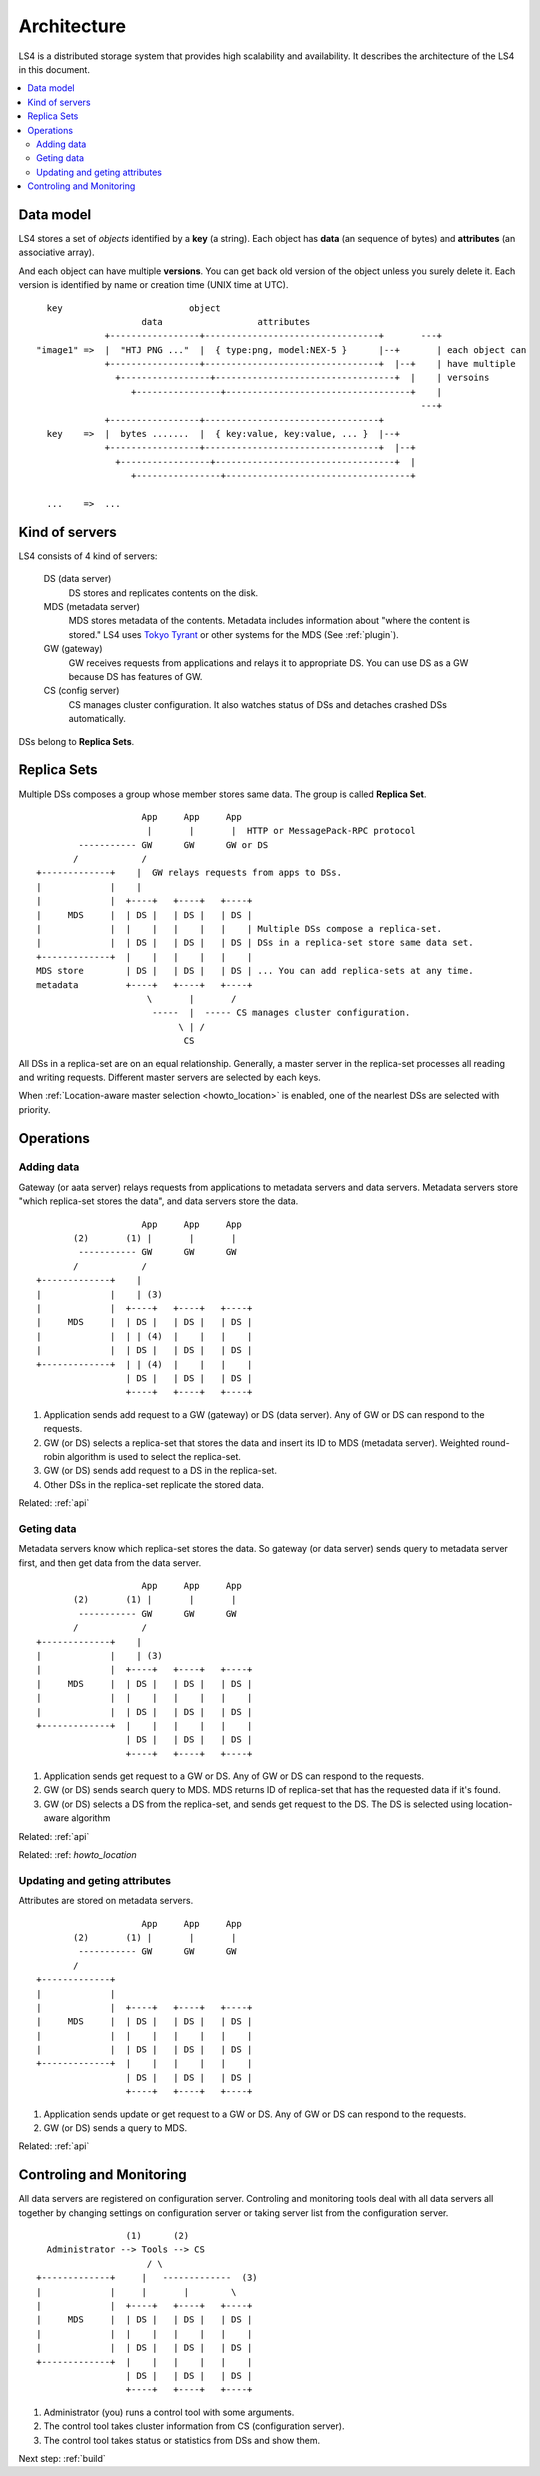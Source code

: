.. _arch:

Architecture
================

LS4 is a distributed storage system that provides high scalability and availability.
It describes the architecture of the LS4 in this document.

.. contents::
   :backlinks: none
   :local:

Data model
----------------------

LS4 stores a set of *objects* identified by a **key** (a string). Each object has **data** (an sequence of bytes) and **attributes** (an associative array).

And each object can have multiple **versions**. You can get back old version of the object unless you surely delete it.
Each version is identified by name or creation time (UNIX time at UTC).

::

      key                        object
                        data                  attributes
                 +-----------------+---------------------------------+       ---+
    "image1" =>  |  "HTJ PNG ..."  |  { type:png, model:NEX-5 }      |--+       | each object can
                 +-----------------+---------------------------------+  |--+    | have multiple
                   +-----------------+----------------------------------+  |    | versoins
                      +----------------+-----------------------------------+    |
                                                                             ---+
                 +-----------------+---------------------------------+
      key    =>  |  bytes .......  |  { key:value, key:value, ... }  |--+
                 +-----------------+---------------------------------+  |--+
                   +-----------------+----------------------------------+  |
                      +----------------+-----------------------------------+
    
      ...    =>  ...


Kind of servers
----------------------

LS4 consists of 4 kind of servers:

  DS (data server)
    DS stores and replicates contents on the disk.
  MDS (metadata server)
    MDS stores metadata of the contents. Metadata includes information about "where the content is stored." LS4 uses `Tokyo Tyrant <http://fallabs.com/tokyotyrant/>`_ or other systems for the MDS (See :ref:`plugin`).
  GW (gateway)
    GW receives requests from applications and relays it to appropriate DS. You can use DS as a GW because DS has features of GW.
  CS (config server)
    CS manages cluster configuration. It also watches status of DSs and detaches crashed DSs automatically.

DSs belong to **Replica Sets**.


.. _arch_replica_set:

Replica Sets
----------------------

Multiple DSs composes a group whose member stores same data. The group is called **Replica Set**.

::

                        App     App     App
                         |       |       |  HTTP or MessagePack-RPC protocol
            ----------- GW      GW      GW or DS
           /            /
    +-------------+    |  GW relays requests from apps to DSs.
    |             |    |
    |             |  +----+   +----+   +----+
    |     MDS     |  | DS |   | DS |   | DS |
    |             |  |    |   |    |   |    | Multiple DSs compose a replica-set.
    |             |  | DS |   | DS |   | DS | DSs in a replica-set store same data set.
    +-------------+  |    |   |    |   |    |
    MDS store        | DS |   | DS |   | DS | ... You can add replica-sets at any time.
    metadata         +----+   +----+   +----+
                         \       |       /
                          -----  |  ----- CS manages cluster configuration.
                               \ | /
                                CS


All DSs in a replica-set are on an equal relationship. Generally, a master server in the replica-set processes all reading and writing requests. Different master servers are selected by each keys.

When :ref:`Location-aware master selection <howto_location>` is enabled, one of the nearlest DSs are selected with priority.


Operations
----------------------

Adding data
^^^^^^^^^^^^^^^^^^^^^^

Gateway (or aata server) relays requests from applications to metadata servers and data servers.
Metadata servers store "which replica-set stores the data", and data servers store the data.

::

                        App     App     App
           (2)       (1) |       |       |
            ----------- GW      GW      GW
           /            /
    +-------------+    |
    |             |    | (3)
    |             |  +----+   +----+   +----+
    |     MDS     |  | DS |   | DS |   | DS |
    |             |  | | (4)  |    |   |    |
    |             |  | DS |   | DS |   | DS |
    +-------------+  | | (4)  |    |   |    |
                     | DS |   | DS |   | DS |
                     +----+   +----+   +----+

1. Application sends add request to a GW (gateway) or DS (data server). Any of GW or DS can respond to the requests.
2. GW (or DS) selects a replica-set that stores the data and insert its ID to MDS (metadata server). Weighted round-robin algorithm is used to select the replica-set.
3. GW (or DS) sends add request to a DS in the replica-set.
4. Other DSs in the replica-set replicate the stored data.

Related: :ref:`api`


Geting data
^^^^^^^^^^^^^^^^^^^^^^

Metadata servers know which replica-set stores the data. So gateway (or data server) sends query to metadata server first, and then get data from the data server.

::

                        App     App     App
           (2)       (1) |       |       |
            ----------- GW      GW      GW
           /            /
    +-------------+    |
    |             |    | (3)
    |             |  +----+   +----+   +----+
    |     MDS     |  | DS |   | DS |   | DS |
    |             |  |    |   |    |   |    |
    |             |  | DS |   | DS |   | DS |
    +-------------+  |    |   |    |   |    |
                     | DS |   | DS |   | DS |
                     +----+   +----+   +----+

1. Application sends get request to a GW or DS. Any of GW or DS can respond to the requests.
2. GW (or DS) sends search query to MDS. MDS returns ID of replica-set that has the requested data if it's found.
3. GW (or DS) selects a DS from the replica-set, and sends get request to the DS. The DS is selected using location-aware algorithm

Related: :ref:`api`

Related: :ref: `howto_location`


Updating and geting attributes
^^^^^^^^^^^^^^^^^^^^^^

Attributes are stored on metadata servers.

::

                        App     App     App
           (2)       (1) |       |       |
            ----------- GW      GW      GW
           /
    +-------------+
    |             |
    |             |  +----+   +----+   +----+
    |     MDS     |  | DS |   | DS |   | DS |
    |             |  |    |   |    |   |    |
    |             |  | DS |   | DS |   | DS |
    +-------------+  |    |   |    |   |    |
                     | DS |   | DS |   | DS |
                     +----+   +----+   +----+

1. Application sends update or get request to a GW or DS. Any of GW or DS can respond to the requests.
2. GW (or DS) sends a query to MDS.

Related: :ref:`api`


Controling and Monitoring
----------------------

All data servers are registered on configuration server. Controling and monitoring tools deal with all data servers all together by changing settings on configuration server or taking server list from the configuration server.

::

                     (1)      (2)
      Administrator --> Tools --> CS
                         / \
    +-------------+     |   -------------  (3)
    |             |     |       |        \
    |             |  +----+   +----+   +----+
    |     MDS     |  | DS |   | DS |   | DS |
    |             |  |    |   |    |   |    |
    |             |  | DS |   | DS |   | DS |
    +-------------+  |    |   |    |   |    |
                     | DS |   | DS |   | DS |
                     +----+   +----+   +----+

1. Administrator (you) runs a control tool with some arguments.
2. The control tool takes cluster information from CS (configuration server).
3. The control tool takes status or statistics from DSs and show them.


Next step: :ref:`build`

